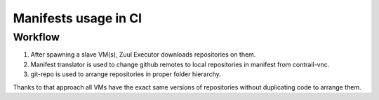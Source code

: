 Manifests usage in CI
=====================

Workflow
--------

1. After spawning a slave VM(s), Zuul Executor downloads repositories on them.
#. Manifest translator is used to change github remotes to local repositories in manifest from contrail-vnc.
#. git-repo is used to arrange repositories in proper folder hierarchy.

Thanks to that approach all VMs have the exact same versions of repositories without duplicating code to arrange them.
